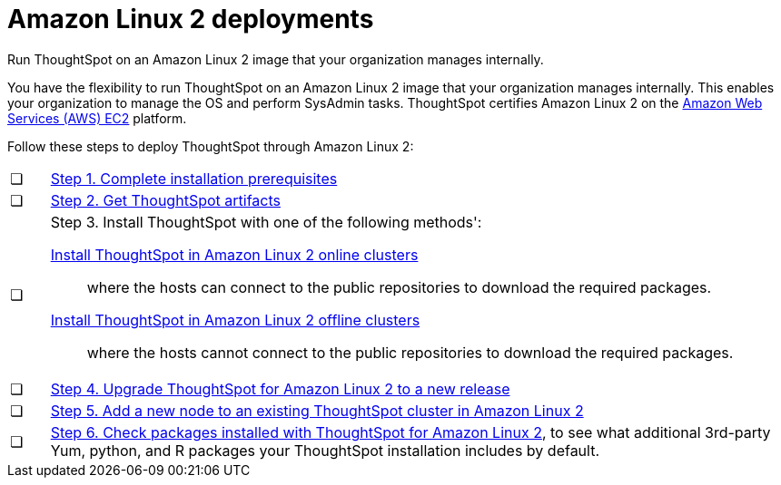 = Amazon Linux 2 deployments
:last_updated: 02/03/2020
:linkattrs:
:experimental:
:page_aliases: /appliance/amazon-linux-2/al2-overview.adoc

Run ThoughtSpot on an Amazon Linux 2 image that your organization manages internally.

You have the flexibility to run ThoughtSpot on an Amazon Linux 2 image that your organization manages internally. This enables your organization to manage the OS and perform SysAdmin tasks.
ThoughtSpot certifies Amazon Linux 2 on the xref:aws-configuration-options.adoc[Amazon Web Services (AWS) EC2] platform.

Follow these steps to deploy ThoughtSpot through Amazon Linux 2:

[cols="5,~",grid=none,frame=none]
|===
| &#10063; | xref:al2-prerequisites.adoc[Step 1. Complete installation prerequisites]
| &#10063; |  xref:al2-ts-artifacts.adoc[Step 2. Get ThoughtSpot artifacts]
| &#10063; a| Step 3. Install ThoughtSpot with one of the following methods':

 xref:al2-install-online.adoc[Install ThoughtSpot in Amazon Linux 2 online clusters]:: where the hosts can connect to the public repositories to download the required packages.
  xref:al2-install-offline.adoc[Install ThoughtSpot in Amazon Linux 2 offline clusters]:: where the hosts cannot connect to the public repositories to download the required packages.
| &#10063; | xref:al2-upgrade.adoc[Step 4. Upgrade ThoughtSpot for Amazon Linux 2 to a new release]
| &#10063; | xref:al2-add-node.adoc[Step 5. Add a new node to an existing ThoughtSpot cluster in Amazon Linux 2]
| &#10063; a|  xref:al2-packages.adoc[Step 6. Check packages installed with ThoughtSpot for Amazon Linux 2], to see what additional 3rd-party Yum, python, and R packages your ThoughtSpot installation includes by default.
|===
